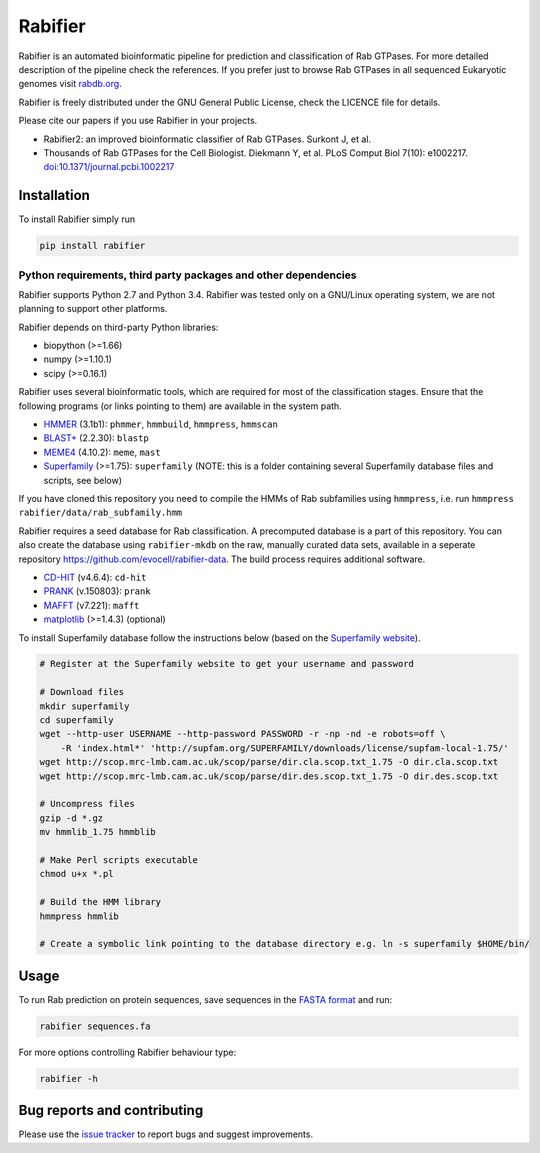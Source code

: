 Rabifier
========

.. image:: https://img.shields.io/pypi/v/rabifier.svg
    :target: https://pypi.python.org/pypi/rabifier

Rabifier is an automated bioinformatic pipeline for prediction and classification of Rab GTPases. 
For more detailed description of the pipeline check the references. 
If you prefer just to browse Rab GTPases in all sequenced Eukaryotic genomes visit `rabdb.org <http://rabdb.org>`_.

Rabifier is freely distributed under the GNU General Public License, check the LICENCE file for details.

Please cite our papers if you use Rabifier in your projects.

* Rabifier2: an improved bioinformatic classifier of Rab GTPases. Surkont J, et al.
* Thousands of Rab GTPases for the Cell Biologist. Diekmann Y, et al. PLoS Comput Biol 7(10): e1002217.
  `doi:10.1371/journal.pcbi.1002217 <http://dx.plos.org/10.1371/journal.pcbi.1002217>`_

Installation
------------

To install Rabifier simply run

.. code-block:: bash

    pip install rabifier

Python requirements, third party packages and other dependencies
^^^^^^^^^^^^^^^^^^^^^^^^^^^^^^^^^^^^^^^^^^^^^^^^^^^^^^^^^^^^^^^^

Rabifier supports Python 2.7 and Python 3.4.
Rabifier was tested only on a GNU/Linux operating system, we are not planning to support other platforms.

Rabifier depends on third-party Python libraries:

* biopython (>=1.66)
* numpy (>=1.10.1)
* scipy (>=0.16.1)

Rabifier uses several bioinformatic tools, which are required for most of the classification stages. 
Ensure that the following programs (or links pointing to them) are available in the system path.

* `HMMER <http://hmmer.janelia.org/>`_ (3.1b1): ``phmmer``, ``hmmbuild``, ``hmmpress``, ``hmmscan``
* `BLAST+ <ftp://ftp.ncbi.nlm.nih.gov/blast/executables/blast+/LATEST/>`_ (2.2.30): ``blastp``
* `MEME4 <http://meme-suite.org/>`_ (4.10.2): ``meme``, ``mast``
* `Superfamily <http://supfam.cs.bris.ac.uk/SUPERFAMILY/>`_ (>=1.75): ``superfamily``
  (NOTE: this is a folder containing several Superfamily database files and scripts, see below)

If you have cloned this repository you need to compile the HMMs of Rab subfamilies using ``hmmpress``, i.e. run
``hmmpress rabifier/data/rab_subfamily.hmm``

Rabifier requires a seed database for Rab classification. A precomputed database is a part of this repository.
You can also create the database using ``rabifier-mkdb`` on the raw, manually curated data sets, available in
a seperate repository https://github.com/evocell/rabifier-data.
The build process requires additional software.

* `CD-HIT <http://weizhongli-lab.org/cd-hit/>`_ (v4.6.4): ``cd-hit``
* `PRANK <http://wasabiapp.org/software/prank/>`_ (v.150803): ``prank``
* `MAFFT <http://mafft.cbrc.jp/alignment/software/>`_ (v7.221): ``mafft``
* `matplotlib <http://matplotlib.org/>`_ (>=1.4.3) (optional)

To install Superfamily database follow the instructions below (based on the
`Superfamily website <http://supfam.org/SUPERFAMILY/howto_use_models.html>`_).

.. code-block:: bash

    # Register at the Superfamily website to get your username and password

    # Download files
    mkdir superfamily
    cd superfamily
    wget --http-user USERNAME --http-password PASSWORD -r -np -nd -e robots=off \
        -R 'index.html*' 'http://supfam.org/SUPERFAMILY/downloads/license/supfam-local-1.75/'
    wget http://scop.mrc-lmb.cam.ac.uk/scop/parse/dir.cla.scop.txt_1.75 -O dir.cla.scop.txt
    wget http://scop.mrc-lmb.cam.ac.uk/scop/parse/dir.des.scop.txt_1.75 -O dir.des.scop.txt

    # Uncompress files
    gzip -d *.gz
    mv hmmlib_1.75 hmmblib

    # Make Perl scripts executable
    chmod u+x *.pl
    
    # Build the HMM library
    hmmpress hmmlib

    # Create a symbolic link pointing to the database directory e.g. ln -s superfamily $HOME/bin/

Usage
-----

To run Rab prediction on protein sequences, save sequences in the
`FASTA format <https://en.wikipedia.org/wiki/FASTA_format>`_ and run:

.. code-block:: bash

    rabifier sequences.fa
    
For more options controlling Rabifier behaviour type:

.. code-block:: bash

    rabifier -h

Bug reports and contributing
----------------------------

Please use the `issue tracker <https://github.com/evocell/rabifier/issues>`_ to report bugs and suggest improvements.
